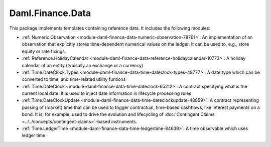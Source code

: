 .. Copyright (c) 2023 Digital Asset (Switzerland) GmbH and/or its affiliates. All rights reserved.
.. SPDX-License-Identifier: Apache-2.0

Daml.Finance.Data
#################

This package implements templates containing reference data. It includes the following modules:

- :ref:`Numeric.Observation <module-daml-finance-data-numeric-observation-78761>`:
  An implementation of an observation that explicitly stores time-dependent numerical values
  on the ledger. It can be used to, e.g., store equity or rate fixings.
- :ref:`Reference.HolidayCalendar <module-daml-finance-data-reference-holidaycalendar-10773>`:
  A holiday calendar of an entity (typically an exchange or a currency)
- :ref:`Time.DateClock.Types <module-daml-finance-data-time-dateclock-types-48777>`:
  A date type which can be converted to time, and time-related utility funtions
- :ref:`Time.DateClock <module-daml-finance-data-time-dateclock-65212>`:
  A contract specifying what is the current local date. It is used to inject date information in
  lifecycle processing rules
- :ref:`Time.DateClockUpdate <module-daml-finance-data-time-dateclockupdate-48859>`:
  A contract representing passing of (market) time that can be used to trigger contractual,
  time-based cashflows, like interest payments on a bond. It is, for example, used to drive the
  evolution and lifecycling of :doc:`Contingent Claims <../../concepts/contingent-claims>`-based instruments.
- :ref:`Time.LedgerTime <module-daml-finance-data-time-ledgertime-84639>`:
  A time observable which uses ledger time

